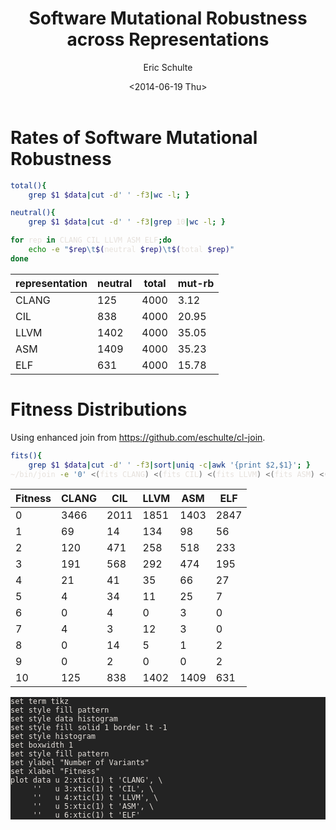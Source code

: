 #+Title: Software Mutational Robustness across Representations
#+Author: Eric Schulte
#+Date: <2014-06-19 Thu>
#+Property: var data="../results/software-mutational-robustness.txt"
#+HTML_HEAD: <style>pre{background:#232323; color:#E6E1DC;} @media(min-width:800px){div#content{max-width:800px; padding:2em; margin:auto;}}</style>

* Rates of Software Mutational Robustness

#+begin_src sh
  total(){
      grep $1 $data|cut -d' ' -f3|wc -l; }

  neutral(){
      grep $1 $data|cut -d' ' -f3|grep 10|wc -l; }

  for rep in CLANG CIL LLVM ASM ELF;do
      echo -e "$rep\t$(neutral $rep)\t$(total $rep)"
  done
#+end_src

| representation | neutral | total | mut-rb |
|----------------+---------+-------+--------|
| CLANG          |     125 |  4000 |   3.12 |
| CIL            |     838 |  4000 |  20.95 |
| LLVM           |    1402 |  4000 |  35.05 |
| ASM            |    1409 |  4000 |  35.23 |
| ELF            |     631 |  4000 |  15.78 |
#+TBLFM: $4=100 * ($2/$3);%.2f

* Fitness Distributions
Using enhanced join from https://github.com/eschulte/cl-join.
#+begin_src bash
  fits(){
      grep $1 $data|cut -d' ' -f3|sort|uniq -c|awk '{print $2,$1}'; }
  ~/bin/join -e '0' <(fits CLANG) <(fits CIL) <(fits LLVM) <(fits ASM) <(fits ELF)
#+end_src

#+name: distributions
| Fitness | CLANG |  CIL | LLVM |  ASM |  ELF |
|---------+-------+------+------+------+------|
|       0 |  3466 | 2011 | 1851 | 1403 | 2847 |
|       1 |    69 |   14 |  134 |   98 |   56 |
|       2 |   120 |  471 |  258 |  518 |  233 |
|       3 |   191 |  568 |  292 |  474 |  195 |
|       4 |    21 |   41 |   35 |   66 |   27 |
|       5 |     4 |   34 |   11 |   25 |    7 |
|       6 |     0 |    4 |    0 |    3 |    0 |
|       7 |     4 |    3 |   12 |    3 |    0 |
|       8 |     0 |   14 |    5 |    1 |    2 |
|       9 |     0 |    2 |    0 |    0 |    2 |
|      10 |   125 |  838 | 1402 | 1409 |  631 |

#+begin_src gnuplot :var data=distributions :file ~/school/dissertation/fitness-distributions.tex
set term tikz
set style fill pattern
set style data histogram
set style fill solid 1 border lt -1
set style histogram
set boxwidth 1
set style fill pattern
set ylabel "Number of Variants"
set xlabel "Fitness"
plot data u 2:xtic(1) t 'CLANG', \
     ''   u 3:xtic(1) t 'CIL', \
     ''   u 4:xtic(1) t 'LLVM', \
     ''   u 5:xtic(1) t 'ASM', \
     ''   u 6:xtic(1) t 'ELF'
#+end_src

#+RESULTS:
[[file:~/school/dissertation/fitness-distributions.tex]]
